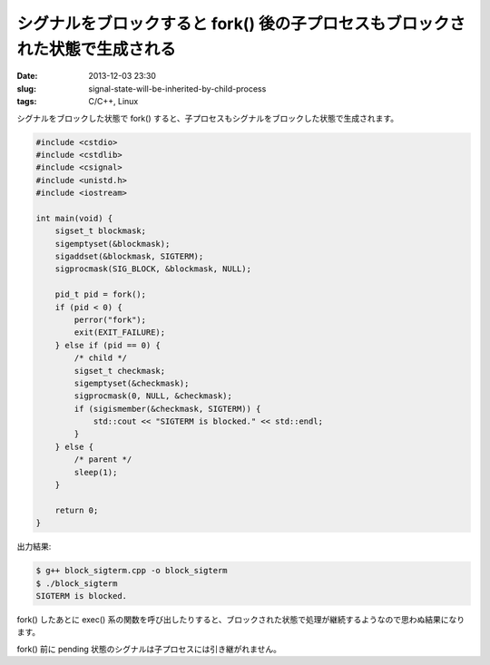 シグナルをブロックすると fork() 後の子プロセスもブロックされた状態で生成される
##############################################################################

:date: 2013-12-03 23:30
:slug: signal-state-will-be-inherited-by-child-process
:tags: C/C++, Linux

シグナルをブロックした状態で fork() すると、子プロセスもシグナルをブロックした状態で生成されます。

.. code-block:: c++

                #include <cstdio>
                #include <cstdlib>
                #include <csignal>
                #include <unistd.h>
                #include <iostream>

                int main(void) {
                    sigset_t blockmask;
                    sigemptyset(&blockmask);
                    sigaddset(&blockmask, SIGTERM);
                    sigprocmask(SIG_BLOCK, &blockmask, NULL);

                    pid_t pid = fork();
                    if (pid < 0) {
                        perror("fork");
                        exit(EXIT_FAILURE);
                    } else if (pid == 0) {
                        /* child */
                        sigset_t checkmask;
                        sigemptyset(&checkmask);
                        sigprocmask(0, NULL, &checkmask);
                        if (sigismember(&checkmask, SIGTERM)) {
                            std::cout << "SIGTERM is blocked." << std::endl;
                        }
                    } else {
                        /* parent */
                        sleep(1);
                    }

                    return 0;
                }

出力結果:

.. code-block:: bash

                $ g++ block_sigterm.cpp -o block_sigterm
                $ ./block_sigterm
                SIGTERM is blocked.


fork() したあとに exec() 系の関数を呼び出したりすると、ブロックされた状態で処理が継続するようなので思わぬ結果になります。

fork() 前に pending 状態のシグナルは子プロセスには引き継がれません。
